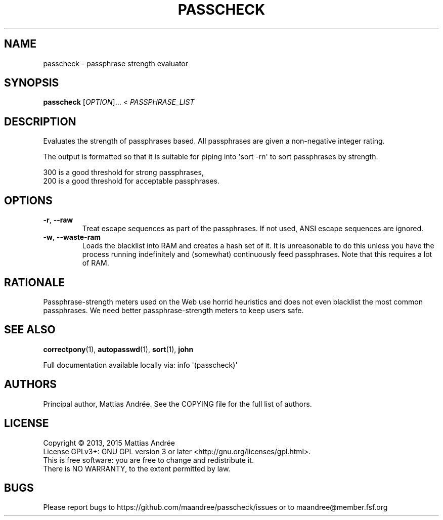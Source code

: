 .TH PASSCHECK 1 PASSCHECK
.SH NAME
passcheck - passphrase strength evaluator
.SH SYNOPSIS
.BR passcheck
.IR "" [ OPTION ]...\ <
.IR PASSPHRASE_LIST
.SH DESCRIPTION
Evaluates the strength of passphrases based.
All passphrases are given a non-negative integer rating.
.PP
The output is formatted so that it is suitable for
piping into \(aqsort -rn\(aq to sort passphrases by strength.
.PP
300 is a good threshold for strong passphrases,
.br
200 is a good threshold for acceptable passphrases.
.SH OPTIONS
.TP
.BR \-r ,\  \-\-raw
Treat escape sequences as part of the passphrases.
If not used, ANSI escape sequences are ignored.
.TP
.BR \-w ,\  \-\-waste-ram
Loads the blacklist into RAM and creates a hash set
of it. It is unreasonable to do this unless you have
the process running indefinitely and (somewhat)
continuously feed passphrases. Note that this
requires a lot of RAM.
.SH RATIONALE
Passphrase-strength meters used on the Web use horrid
heuristics and does not even blacklist the most common
passphrases. We need better passphrase-strength meters
to keep users safe.
.SH "SEE ALSO"
.BR correctpony (1),
.BR autopasswd (1),
.BR sort (1),
.BR john
.PP
Full documentation available locally via: info \(aq(passcheck)\(aq
.SH AUTHORS
Principal author, Mattias Andrée.  See the COPYING file for the full
list of authors.
.SH LICENSE
Copyright \(co 2013, 2015  Mattias Andrée
.br
License GPLv3+: GNU GPL version 3 or later <http://gnu.org/licenses/gpl.html>.
.br
This is free software: you are free to change and redistribute it.
.br
There is NO WARRANTY, to the extent permitted by law.
.SH BUGS
Please report bugs to https://github.com/maandree/passcheck/issues or to
maandree@member.fsf.org
